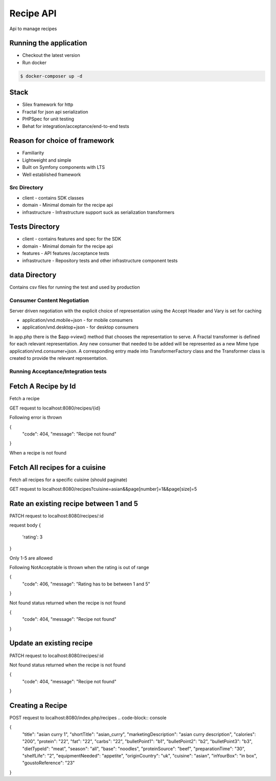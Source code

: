 Recipe API
==============

Api to manage recipes

Running the application
----------------------------

* Checkout the latest version
* Run docker
.. code-block:: console

    $ docker-composer up -d


Stack
-----------------------------

* Silex framework for http
* Fractal for json api serialization
* PHPSpec for unit testing
* Behat for integration/acceptance/end-to-end tests

Reason for choice of framework
------------------------------

* Familiarity
* Lightweight and simple
* Built on Symfony components with LTS
* Well established framework

Src Directory
_____________________________
* client - contains SDK classes
* domain - Minimal domain for the recipe api
* infrastructure - Infrastructure support suck as serialization transformers

Tests Directory
-----------------------------
* client - contains features and spec for the SDK
* domain - Minimal domain for the recipe api
* features - API features /acceptance tests
* infrastructure - Repository tests and other infrastructure component tests

data Directory
------------------------------
Contains csv files for running the test and used by production

Consumer Content Negotiation
______________________________

Server driven negotiation with the explicit choice of representation using the Accept Header and Vary is set for caching

* application/vnd.mobile+json - for mobile consumers
* application/vnd.desktop+json - for desktop consumers

In app.php there is the $app->view() method that chooses the representation to serve. A Fractal transformer is defined
for each relevant representation. Any new consumer that needed to be added will be represented as a new Mime type
application/vnd.consumer+json. A corresponding entry made into TransformerFactory class and the Transformer class is created to provide
the relevant representation.

Running Acceptance/Integration tests
____________________________________

.. code-block:: console
    $ docker exec -it recipe-api-php-fpm  bash
    $ vendor/bin/phpspec run && vendor/bin/behat


Fetch A Recipe by Id
--------------------
Fetch a recipe

GET request to localhost:8080/recipes/{id}

Following error is thrown

.. code-block:: json
{
    "code": 404,
    "message": "Recipe not found"
}

When a recipe is not found

Fetch All recipes for a cuisine
-------------------------------

Fetch all recipes for a specific cuisine (should paginate)

GET request to localhost:8080/recipes?cuisine=asian&&page[number]=1&&page[size]=5

Rate an existing recipe between 1 and 5
---------------------------------------

PATCH request to localhost:8080/recipes/:id

request body
{
    'rating': 3
}

Only 1-5 are allowed

Following NotAcceptable is thrown when the rating is out of range

{
    "code": 406,
    "message": "Rating has to be between 1 and 5"
}

Not found status returned when the recipe is not found

{
    "code": 404,
    "message": "Recipe not found"
}

Update an existing recipe
-------------------------
PATCH request to localhost:8080/recipes/:id


Not found status returned when the recipe is not found

{
    "code": 404,
    "message": "Recipe not found"
}

Creating a Recipe
--------------------

POST request to localhost:8080/index.php/recipes
.. code-block:: console

{
	"title": "asian curry 1",
	"shortTitle": "asian_curry",
	"marketingDescription": "asian curry description",
	"calories": "200",
	"protein": "22",
	"fat": "22",
	"carbs": "22",
	"bulletPoint1": "b1",
	"bulletPoint2": "b2",
	"bulletPoint3": "b3",
	"dietTypeId": "meat",
	"season": "all",
	"base": "noodles",
	"proteinSource": "beef",
	"preparationTime": "30",
	"shelfLife": "2",
	"equipmentNeeded": "appetite",
	"originCountry": "uk",
	"cuisine": "asian",
	"inYourBox": "in box",
	"goustoReference": "23"
}
